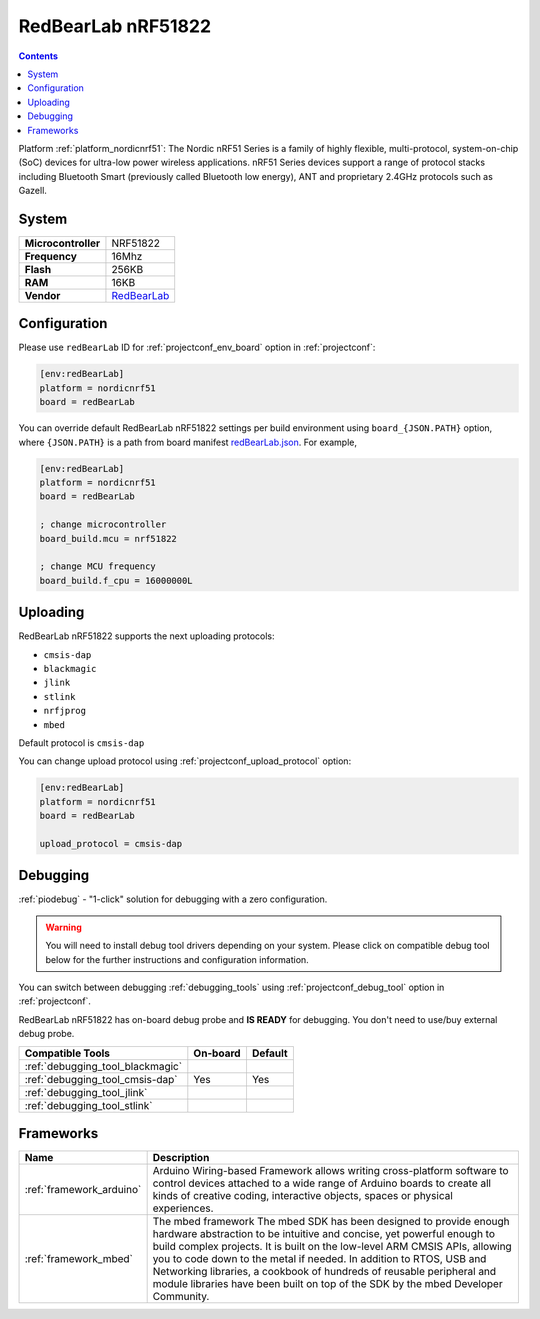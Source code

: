 ..  Copyright (c) 2014-present PlatformIO <contact@platformio.org>
    Licensed under the Apache License, Version 2.0 (the "License");
    you may not use this file except in compliance with the License.
    You may obtain a copy of the License at
       http://www.apache.org/licenses/LICENSE-2.0
    Unless required by applicable law or agreed to in writing, software
    distributed under the License is distributed on an "AS IS" BASIS,
    WITHOUT WARRANTIES OR CONDITIONS OF ANY KIND, either express or implied.
    See the License for the specific language governing permissions and
    limitations under the License.

.. _board_nordicnrf51_redBearLab:

RedBearLab nRF51822
===================

.. contents::

Platform :ref:`platform_nordicnrf51`: The Nordic nRF51 Series is a family of highly flexible, multi-protocol, system-on-chip (SoC) devices for ultra-low power wireless applications. nRF51 Series devices support a range of protocol stacks including Bluetooth Smart (previously called Bluetooth low energy), ANT and proprietary 2.4GHz protocols such as Gazell.

System
------

.. list-table::

  * - **Microcontroller**
    - NRF51822
  * - **Frequency**
    - 16Mhz
  * - **Flash**
    - 256KB
  * - **RAM**
    - 16KB
  * - **Vendor**
    - `RedBearLab <https://developer.mbed.org/platforms/RedBearLab-nRF51822/?utm_source=platformio&utm_medium=docs>`__


Configuration
-------------

Please use ``redBearLab`` ID for :ref:`projectconf_env_board` option in :ref:`projectconf`:

.. code-block:: ini

  [env:redBearLab]
  platform = nordicnrf51
  board = redBearLab

You can override default RedBearLab nRF51822 settings per build environment using
``board_{JSON.PATH}`` option, where ``{JSON.PATH}`` is a path from
board manifest `redBearLab.json <https://github.com/platformio/platform-nordicnrf51/blob/master/boards/redBearLab.json>`_. For example,

.. code-block:: ini

  [env:redBearLab]
  platform = nordicnrf51
  board = redBearLab

  ; change microcontroller
  board_build.mcu = nrf51822

  ; change MCU frequency
  board_build.f_cpu = 16000000L


Uploading
---------
RedBearLab nRF51822 supports the next uploading protocols:

* ``cmsis-dap``
* ``blackmagic``
* ``jlink``
* ``stlink``
* ``nrfjprog``
* ``mbed``

Default protocol is ``cmsis-dap``

You can change upload protocol using :ref:`projectconf_upload_protocol` option:

.. code-block:: ini

  [env:redBearLab]
  platform = nordicnrf51
  board = redBearLab

  upload_protocol = cmsis-dap

Debugging
---------

:ref:`piodebug` - "1-click" solution for debugging with a zero configuration.

.. warning::
    You will need to install debug tool drivers depending on your system.
    Please click on compatible debug tool below for the further
    instructions and configuration information.

You can switch between debugging :ref:`debugging_tools` using
:ref:`projectconf_debug_tool` option in :ref:`projectconf`.

RedBearLab nRF51822 has on-board debug probe and **IS READY** for debugging. You don't need to use/buy external debug probe.

.. list-table::
  :header-rows:  1

  * - Compatible Tools
    - On-board
    - Default
  * - :ref:`debugging_tool_blackmagic`
    - 
    - 
  * - :ref:`debugging_tool_cmsis-dap`
    - Yes
    - Yes
  * - :ref:`debugging_tool_jlink`
    - 
    - 
  * - :ref:`debugging_tool_stlink`
    - 
    - 

Frameworks
----------
.. list-table::
    :header-rows:  1

    * - Name
      - Description

    * - :ref:`framework_arduino`
      - Arduino Wiring-based Framework allows writing cross-platform software to control devices attached to a wide range of Arduino boards to create all kinds of creative coding, interactive objects, spaces or physical experiences.

    * - :ref:`framework_mbed`
      - The mbed framework The mbed SDK has been designed to provide enough hardware abstraction to be intuitive and concise, yet powerful enough to build complex projects. It is built on the low-level ARM CMSIS APIs, allowing you to code down to the metal if needed. In addition to RTOS, USB and Networking libraries, a cookbook of hundreds of reusable peripheral and module libraries have been built on top of the SDK by the mbed Developer Community.